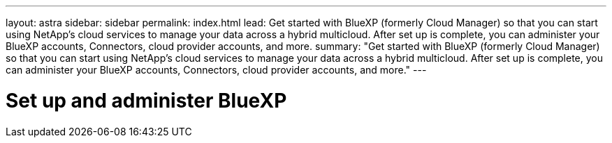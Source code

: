 ---
layout: astra
sidebar: sidebar
permalink: index.html
lead: Get started with BlueXP (formerly Cloud Manager) so that you can start using NetApp's cloud services to manage your data across a hybrid multicloud. After set up is complete, you can administer your BlueXP accounts, Connectors, cloud provider accounts, and more.
summary: "Get started with BlueXP (formerly Cloud Manager) so that you can start using NetApp's cloud services to manage your data across a hybrid multicloud. After set up is complete, you can administer your BlueXP accounts, Connectors, cloud provider accounts, and more."
---

= Set up and administer BlueXP
:hardbreaks:
:nofooter:
:icons: font
:linkattrs:
:imagesdir: ./media/
